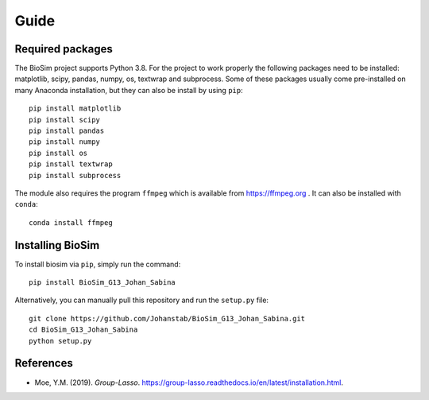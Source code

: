 Guide
===================

Required packages
-------------------
The BioSim project supports Python 3.8. For the project to work properly the following
packages need to be installed: matplotlib, scipy, pandas, numpy, os, textwrap and subprocess.
Some of these packages usually come pre-installed on many Anaconda installation, but they
can also be install by using ``pip``::
    pip install matplotlib
    pip install scipy
    pip install pandas
    pip install numpy
    pip install os
    pip install textwrap
    pip install subprocess

The module also requires the program ``ffmpeg`` which is available from
`<https://ffmpeg.org>`_ . It can also be installed with ``conda``::
    conda install ffmpeg

Installing BioSim
--------------------
To install biosim via ``pip``, simply run the command::

    pip install BioSim_G13_Johan_Sabina

Alternatively, you can manually pull this repository and run the
``setup.py`` file::

    git clone https://github.com/Johanstab/BioSim_G13_Johan_Sabina.git
    cd BioSim_G13_Johan_Sabina
    python setup.py

References
----------
*   Moe, Y.M. (2019). *Group-Lasso*. `<https://group-lasso.readthedocs.io/en/latest/installation.html>`_.